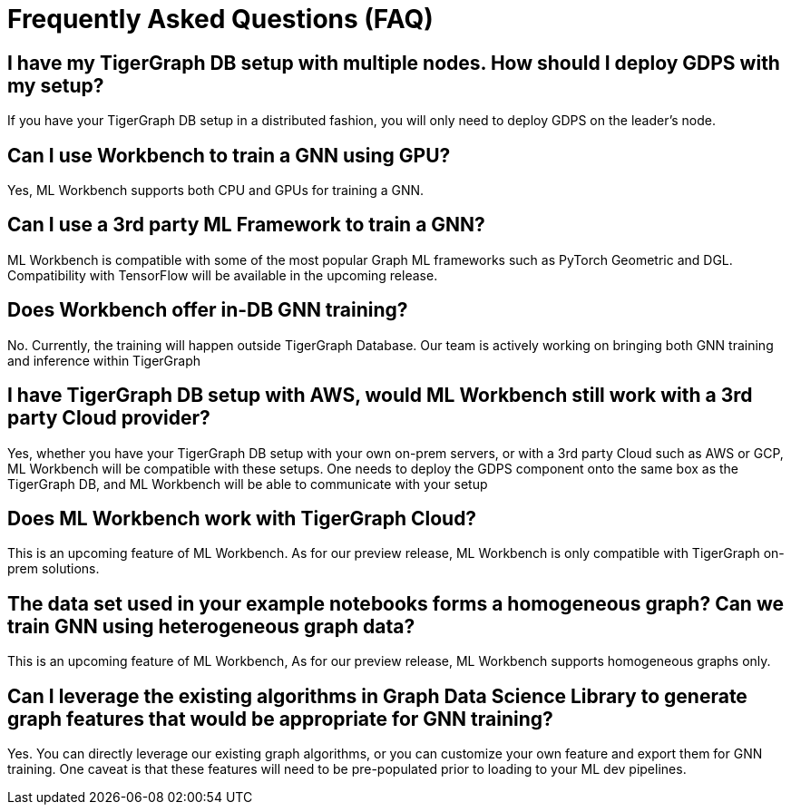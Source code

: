 = Frequently Asked Questions (FAQ)

== I have my TigerGraph DB setup with multiple nodes. How should I deploy GDPS with my setup?
If you have your TigerGraph DB setup in a distributed fashion, you will only need to deploy GDPS on the leader’s node.

== Can I use Workbench to train a GNN using GPU?
Yes, ML Workbench supports both CPU and GPUs for training a GNN.

== Can I use a 3rd party ML Framework to train a GNN?
ML Workbench is compatible with some of the most popular Graph ML frameworks such as PyTorch Geometric and DGL.
Compatibility with TensorFlow will be available in the upcoming release.

== Does Workbench offer in-DB GNN training?
No.
Currently, the training will happen outside TigerGraph Database. Our team is actively working on bringing both GNN training and inference within TigerGraph

== I have TigerGraph DB setup with AWS, would ML Workbench still work with a 3rd party Cloud provider?
Yes, whether you have your TigerGraph DB setup with your own on-prem servers, or with a 3rd party Cloud such as AWS or GCP, ML Workbench will be compatible with these setups.
One needs to deploy the GDPS component onto the same box as the TigerGraph DB, and ML Workbench will be able to communicate with your setup

== Does ML Workbench work with TigerGraph Cloud?
This is an upcoming feature of ML Workbench.
As for our preview release, ML Workbench is only compatible with TigerGraph on-prem solutions.

== The data set used in your example notebooks forms a homogeneous graph? Can we train GNN using heterogeneous graph data?
This is an upcoming feature of ML Workbench, As for our preview release, ML Workbench supports homogeneous graphs only.

== Can I leverage the existing algorithms in Graph Data Science Library to generate graph features that would be appropriate for GNN training?
Yes.
You can directly leverage our existing graph algorithms, or you can customize your own feature and export them for GNN training.
One caveat is that these features will need to be pre-populated prior to loading to your ML dev pipelines.
